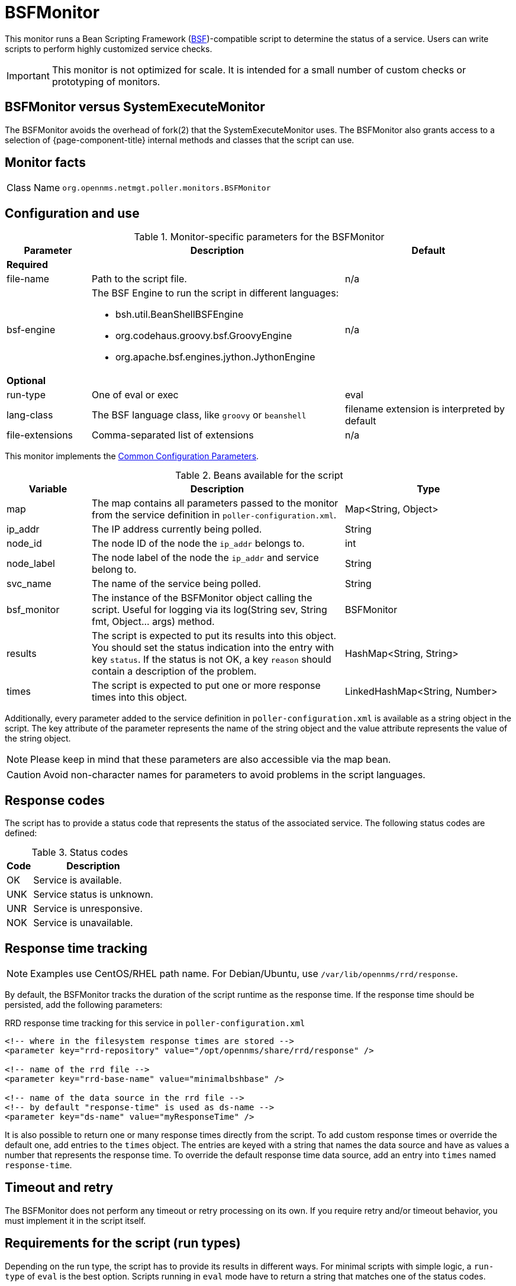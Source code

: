 
= BSFMonitor
:description: Learn how to configure and use the BSFMonitor in OpenNMS Horizon/Meridian to determine the status of a service through a Bean Scripting Framework.

This monitor runs a Bean Scripting Framework (http://commons.apache.org/proper/commons-bsf/[BSF])-compatible script to determine the status of a service.
Users can write scripts to perform highly customized service checks.

IMPORTANT: This monitor is not optimized for scale.
It is intended for a small number of custom checks or prototyping of monitors.

== BSFMonitor versus SystemExecuteMonitor

The BSFMonitor avoids the overhead of fork(2) that the SystemExecuteMonitor uses.
The BSFMonitor also grants access to a selection of {page-component-title} internal methods and classes that the script can use.

== Monitor facts

[cols="1,7"]
|===
| Class Name
| `org.opennms.netmgt.poller.monitors.BSFMonitor`
|===

== Configuration and use

.Monitor-specific parameters for the BSFMonitor
[options="header"]
[cols="1,3a,2"]
|===
| Parameter
| Description
| Default

3+|*Required*

| file-name
| Path to the script file.
| n/a

| bsf-engine
| The BSF Engine to run the script in different languages:

* bsh.util.BeanShellBSFEngine
* org.codehaus.groovy.bsf.GroovyEngine
* org.apache.bsf.engines.jython.JythonEngine
| n/a

3+|*Optional*

| run-type
| One of eval or exec
| eval

| lang-class
| The BSF language class, like `groovy` or `beanshell`
| filename extension is interpreted by default

| file-extensions
| Comma-separated list of extensions
| n/a

|===

This monitor implements the <<reference:service-assurance/introduction.adoc#ref-service-assurance-monitors-common-parameters, Common Configuration Parameters>>.

.Beans available for the script
[options="header"]
[cols="1,3,2"]
|===
| Variable
| Description
| Type

| map
| The map contains all parameters passed to the monitor from the service definition in `poller-configuration.xml`.
| Map<String, Object>

| ip_addr
| The IP address currently being polled.
| String

| node_id
| The node ID of the node the `ip_addr` belongs to.
| int

| node_label
| The node label of the node the `ip_addr` and service belong to.
| String

| svc_name
| The name of the service being polled.
| String

| bsf_monitor
| The instance of the BSFMonitor object calling the script.
Useful for logging via its +log(String sev, String fmt, Object... args)+ method.
| BSFMonitor

| results
| The script is expected to put its results into this object.
You should set the status indication into the entry with key `status`.
If the status is not OK, a key `reason` should contain a description of the problem.
| HashMap<String, String>

| times
| The script is expected to put one or more response times into this object.
| LinkedHashMap<String, Number>

|===

Additionally, every parameter added to the service definition in `poller-configuration.xml` is available as a string object in the script.
The key attribute of the parameter represents the name of the string object and the value attribute represents the value of the string object.

NOTE: Please keep in mind that these parameters are also accessible via the map bean.

CAUTION: Avoid non-character names for parameters to avoid problems in the script languages.

== Response codes

The script has to provide a status code that represents the status of the associated service.
The following status codes are defined:

.Status codes
[options="header, autowidth"]
[cols="1,2"]
|===
| Code
| Description

| OK
| Service is available.

| UNK
| Service status is unknown.

| UNR
| Service is unresponsive.

| NOK
| Service is unavailable.
|===

== Response time tracking

NOTE: Examples use CentOS/RHEL path name.
For Debian/Ubuntu, use `/var/lib/opennms/rrd/response`.

By default, the BSFMonitor tracks the duration of the script runtime as the response time.
If the response time should be persisted, add the following parameters:

.RRD response time tracking for this service in `poller-configuration.xml`
[source, xml]
----
<!-- where in the filesystem response times are stored -->
<parameter key="rrd-repository" value="/opt/opennms/share/rrd/response" />

<!-- name of the rrd file -->
<parameter key="rrd-base-name" value="minimalbshbase" />

<!-- name of the data source in the rrd file -->
<!-- by default "response-time" is used as ds-name -->
<parameter key="ds-name" value="myResponseTime" />
----

It is also possible to return one or many response times directly from the script.
To add custom response times or override the default one, add entries to the `times` object.
The entries are keyed with a string that names the data source and have as values a number that represents the response time.
To override the default response time data source, add an entry into `times` named `response-time`.

== Timeout and retry

The BSFMonitor does not perform any timeout or retry processing on its own.
If you require retry and/or timeout behavior, you must implement it in the script itself.

== Requirements for the script (run types)

Depending on the run type, the script has to provide its results in different ways.
For minimal scripts with simple logic, a `run-type` of `eval` is the best option.
Scripts running in `eval` mode have to return a string that matches one of the status codes.

If your script is more than a one-liner, a `run-type` of `exec` is required.
Scripts running in `exec` mode need not return anything, but they have to add a `status` entry with a `status code` to the results object.
Additionally, the results object can also carry a `"reason":"message"` entry that is used in non-OK states.

== Commonly used language settings

The BSF supports many languages.
The following table provides the required setup for commonly used languages.

.BSF language setups
[options="header, autowidth"]
[cols='1,1,3,1']
|===
| Language
| lang-class
| bsf-engine
| required library

| http://www.beanshell.org[BeanShell]
| beanshell
| `bsh.util.BeanShellBSFEngine`
| supported by default

| https://groovy-lang.org/[Groovy]
| groovy
| `org.codehaus.groovy.bsf.GroovyEngine`
| `groovy-all-[version].jar`

| http://www.jython.org[Jython]
| jython
| `org.apache.bsf.engines.jython.JythonEngine`
| `jython-[version].jar`
|===

== BeanShell example

Note that you must include the `monitor` section for each service in your definition.

.BeanShell example `poller-configuration.xml`
[source, xml]
----
<service name="MinimalBeanShell" interval="300000" user-defined="true" status="on">
  <parameter key="file-name"  value="/tmp/MinimalBeanShell.bsh"/>
  <parameter key="bsf-engine" value="bsh.util.BeanShellBSFEngine"/>
</service>

<monitor service="MinimalBeanShell" class-name="org.opennms.netmgt.poller.monitors.BSFMonitor" />
----

.BeanShell example `MinimalBeanShell.bsh` script file
[source, java]
----
bsf_monitor.log("ERROR", "Starting MinimalBeanShell.bsf", null);
File testFile = new File("/tmp/TestFile");
if (testFile.exists()) {
  return "OK";
} else {
  results.put("reason", "file does not exist");
  return "NOK";
}
----

== Groovy example

The use of the Groovy language requires an additional library.
Copy a compatible `groovy-all.jar` into the `$\{OPENNMS_HOME}/lib` folder and restart {page-component-title} to make Groovy available for the BSFMonitor.

Note that you must include the `monitor` section for each service in your definition.

.Groovy example `poller-configuration.xml` with default `run-type` set to `eval`
[source, xml]
----
<service name="MinimalGroovy" interval="300000" user-defined="true" status="on">
  <parameter key="file-name"  value="/tmp/MinimalGroovy.groovy"/>
  <parameter key="bsf-engine" value="org.codehaus.groovy.bsf.GroovyEngine"/>
</service>

<monitor service="MinimalGroovy" class-name="org.opennms.netmgt.poller.monitors.BSFMonitor" />
----

.Groovy example `MinimalGroovy.groovy` script file for `run-type` set to `eval`
[source, java]
----
bsf_monitor.log("ERROR", "Starting MinimalGroovy.groovy", null);
File testFile = new File("/tmp/TestFile");
if (testFile.exists()) {
  return "OK";
} else {
  results.put("reason", "file does not exist");
  return "NOK";
}
----

.Groovy example `poller-configuration.xml` with `run-type` set to `exec`
[source, xml]
----
<service name="MinimalGroovy" interval="300000" user-defined="true" status="on">
  <parameter key="file-name"  value="/tmp/MinimalGroovy.groovy"/>
  <parameter key="bsf-engine" value="org.codehaus.groovy.bsf.GroovyEngine"/>
  <parameter key="run-type" value="exec"/>
</service>

<monitor service="MinimalGroovy" class-name="org.opennms.netmgt.poller.monitors.BSFMonitor" />
----

.Groovy example `MinimalGroovy.groovy` script file for `run-type` set to `exec`
[source, java]
----
bsf_monitor.log("ERROR", "Starting MinimalGroovy", null);
def testFile = new File("/tmp/TestFile");
if (testFile.exists()) {
  results.put("status", "OK")
} else {
  results.put("reason", "file does not exist");
  results.put("status", "NOK");
}
----

== Jython example

The use of the Jython (Java implementation of Python) language requires an additional library.
Copy a compatible `jython-x.y.z.jar` into the `$\{OPENNMS_HOME}/lib` folder and restart {page-component-title} to make Jython available for the BSFMonitor.

Note that you must include the `monitor` section for each service in your definition.

.Jython example `poller-configuration.xml` with `run-type` set to `exec`
[source, xml]
----
<service name="MinimalJython" interval="300000" user-defined="true" status="on">
  <parameter key="file-name"  value="/tmp/MinimalJython.py"/>
  <parameter key="bsf-engine" value="org.apache.bsf.engines.jython.JythonEngine"/>
  <parameter key="run-type" value="exec"/>
</service>

<monitor service="MinimalJython" class-name="org.opennms.netmgt.poller.monitors.BSFMonitor" />
----

.Jython example `MinimalJython.py` script file for `run-type` set to `exec`
[source, python]
----
from java.io import File

bsf_monitor.log("ERROR", "Starting MinimalJython.py", None);
if (File("/tmp/TestFile").exists()):
        results.put("status", "OK")
else:
        results.put("reason", "file does not exist")
        results.put("status", "NOK")
----

NOTE: The use of a `run-type` of `exec` is required here because Jython chokes on the `import` keyword in `eval` mode.

As proof that this is really Python, notice the substitution of Python's `None` value for Java's `null` in the log call.

== Advanced examples

The following example references all beans that are exposed to the script, including a custom parameter.

Note that you must include the `monitor` section for each service in your definition.

.Groovy example `poller-configuration.xml`

Example uses CentOS/RHEL path names.
For Debian/Ubuntu, use `/var/lib/opennms/rrd/response`.

[source, xml]
----
<service name="MinimalGroovy" interval="30000" user-defined="true" status="on">
  <parameter key="file-name"  value="/tmp/MinimalGroovy.groovy"/>
  <parameter key="bsf-engine" value="org.codehaus.groovy.bsf.GroovyEngine"/>

  <!-- custom parameters (passed to the script) -->
  <parameter key="myParameter" value="Hello Groovy" />

  <!-- optional for response time tracking -->
  <parameter key="rrd-repository" value="/opt/opennms/share/rrd/response" />
  <parameter key="rrd-base-name" value="minimalgroovybase" />
  <parameter key="ds-name" value="minimalgroovyds" />
</service>

<monitor service="MinimalGroovy" class-name="org.opennms.netmgt.poller.monitors.BSFMonitor" />
----

.Groovy example Bean referencing script file
[source, java]
----
bsf_monitor.log("ERROR", "Starting MinimalGroovy", null);

//list of all available objects from the BSFMonitor
Map<String, Object> map = map;
bsf_monitor.log("ERROR", "---- map ----", null);
bsf_monitor.log("ERROR", map.toString(), null);

String ip_addr = ip_addr;
bsf_monitor.log("ERROR", "---- ip_addr ----", null);
bsf_monitor.log("ERROR", ip_addr, null);

int node_id = node_id;
bsf_monitor.log("ERROR", "---- node_id ----", null);
bsf_monitor.log("ERROR", node_id.toString(), null);

String node_label = node_label;
bsf_monitor.log("ERROR", "---- node_label ----", null);
bsf_monitor.log("ERROR", node_label, null);

String svc_name = svc_name;
bsf_monitor.log("ERROR", "---- svc_name ----", null);
bsf_monitor.log("ERROR", svc_name, null);

org.opennms.netmgt.poller.monitors.BSFMonitor bsf_monitor = bsf_monitor;
bsf_monitor.log("ERROR", "---- bsf_monitor ----", null);
bsf_monitor.log("ERROR", bsf_monitor.toString(), null);

HashMap<String, String> results = results;
bsf_monitor.log("ERROR", "---- results ----", null);
bsf_monitor.log("ERROR", results.toString(), null);

LinkedHashMap<String, Number> times = times;
bsf_monitor.log("ERROR", "---- times ----", null);
bsf_monitor.log("ERROR", times.toString(), null);

// reading a parameter from the service definition
String myParameter = myParameter;
bsf_monitor.log("ERROR", "---- myParameter ----", null);
bsf_monitor.log("ERROR", myParameter, null);

// minimal example
def testFile = new File("/tmp/TestFile");
if (testFile.exists()) {
  bsf_monitor.log("ERROR", "Done MinimalGroovy ---- OK ----", null);
  return "OK";
} else {

  results.put("reason", "file does not exist");
  bsf_monitor.log("ERROR", "Done MinimalGroovy ---- NOK ----", null);
  return "NOK";
}
----

